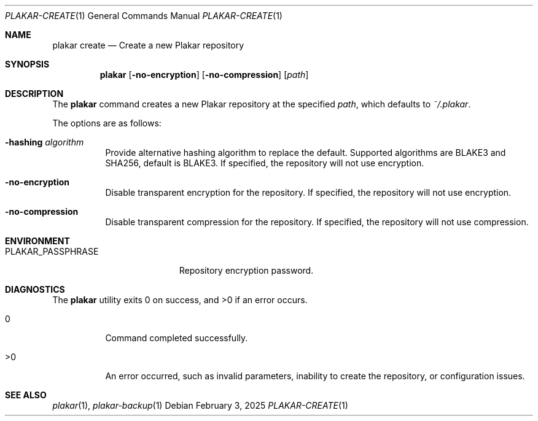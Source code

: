 .Dd February 3, 2025
.Dt PLAKAR-CREATE 1
.Os
.Sh NAME
.Nm plakar create
.Nd Create a new Plakar repository
.Sh SYNOPSIS
.Nm
.Op Fl no-encryption
.Op Fl no-compression
.Op Ar path
.Sh DESCRIPTION
The
.Nm
command creates a new Plakar repository at the specified
.Ar path ,
which defaults to
.Pa ~/.plakar .
.Pp
The options are as follows:
.Bl -tag -width Ds
.It Fl hashing Ar algorithm
Provide alternative hashing algorithm to replace the default.
Supported algorithms are BLAKE3 and SHA256, default is BLAKE3.
If specified, the repository will not use encryption.
.It Fl no-encryption
Disable transparent encryption for the repository.
If specified, the repository will not use encryption.
.It Fl no-compression
Disable transparent compression for the repository.
If specified, the repository will not use compression.
.El
.Sh ENVIRONMENT
.Bl -tag -width PLAKAR_PASSPHRASE
.It Ev PLAKAR_PASSPHRASE
Repository encryption password.
.El
.Sh DIAGNOSTICS
.Ex -std
.Bl -tag -width Ds
.It 0
Command completed successfully.
.It >0
An error occurred, such as invalid parameters, inability to create the
repository, or configuration issues.
.El
.Sh SEE ALSO
.Xr plakar 1 ,
.Xr plakar-backup 1
